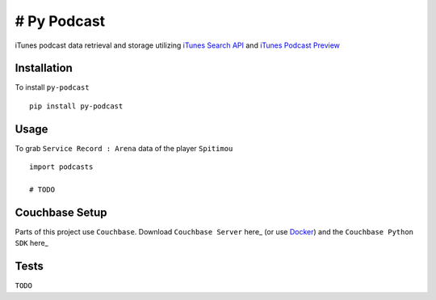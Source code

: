 ============
# Py Podcast
============

iTunes podcast data retrieval and storage utilizing `iTunes Search API`_ and `iTunes Podcast Preview`_

.. _`iTunes Search API`: https://affiliate.itunes.apple.com/resources/documentation/itunes-store-web-service-search-api/
.. _`iTunes Podcast Preview`: https://itunes.apple.com/us/genre/podcasts/id26?mt=2

Installation
------------

To install ``py-podcast`` ::

  pip install py-podcast

Usage
-----

To grab ``Service Record : Arena`` data of the player ``Spitimou`` ::

  import podcasts

  # TODO

Couchbase Setup
---------------
Parts of this project use ``Couchbase``.  Download ``Couchbase Server`` here_ (or use `Docker`_) and the ``Couchbase Python SDK`` here_

.. _`iTunes Search API`: https://affiliate.itunes.apple.com/resources/documentation/itunes-store-web-service-search-api/
.. _here: https://www.couchbase.com/downloads
.. _`Docker`: https://hub.docker.com/r/couchbase/server/
.. _here: https://developer.couchbase.com/documentation/server/4.0/sdks/python-2.0/download-links.html#download-and-apiref

Tests
-----

``TODO``

